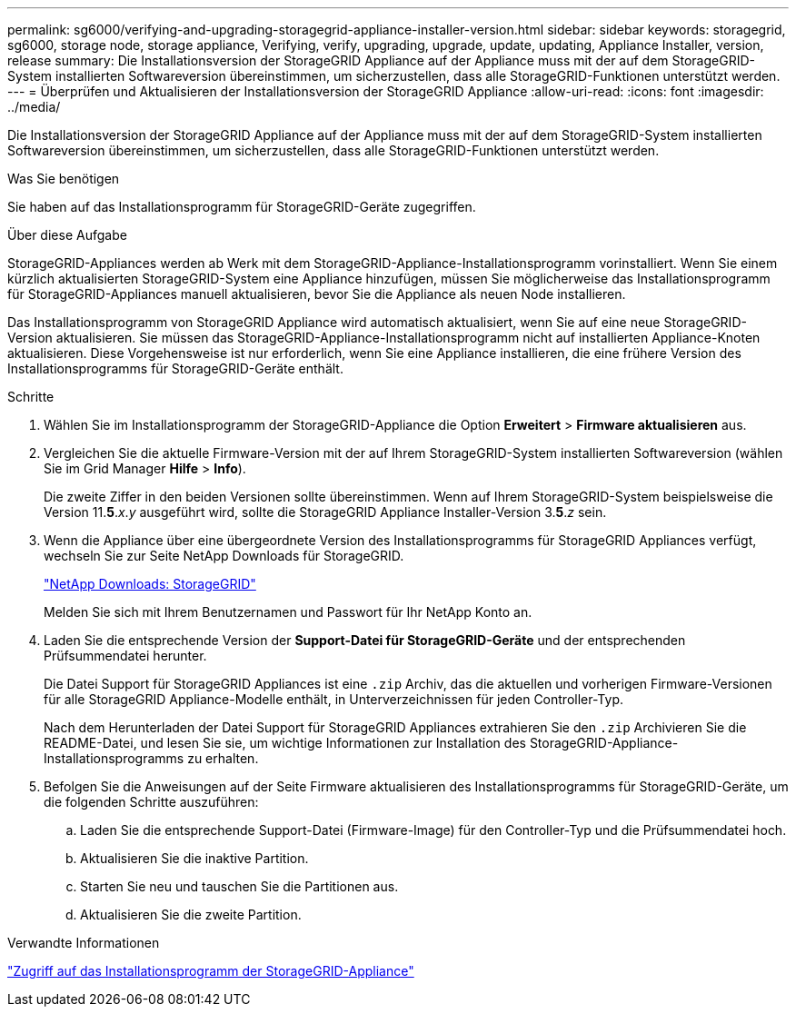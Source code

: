---
permalink: sg6000/verifying-and-upgrading-storagegrid-appliance-installer-version.html 
sidebar: sidebar 
keywords: storagegrid, sg6000, storage node, storage appliance, Verifying, verify, upgrading, upgrade, update, updating, Appliance Installer, version, release 
summary: Die Installationsversion der StorageGRID Appliance auf der Appliance muss mit der auf dem StorageGRID-System installierten Softwareversion übereinstimmen, um sicherzustellen, dass alle StorageGRID-Funktionen unterstützt werden. 
---
= Überprüfen und Aktualisieren der Installationsversion der StorageGRID Appliance
:allow-uri-read: 
:icons: font
:imagesdir: ../media/


[role="lead"]
Die Installationsversion der StorageGRID Appliance auf der Appliance muss mit der auf dem StorageGRID-System installierten Softwareversion übereinstimmen, um sicherzustellen, dass alle StorageGRID-Funktionen unterstützt werden.

.Was Sie benötigen
Sie haben auf das Installationsprogramm für StorageGRID-Geräte zugegriffen.

.Über diese Aufgabe
StorageGRID-Appliances werden ab Werk mit dem StorageGRID-Appliance-Installationsprogramm vorinstalliert. Wenn Sie einem kürzlich aktualisierten StorageGRID-System eine Appliance hinzufügen, müssen Sie möglicherweise das Installationsprogramm für StorageGRID-Appliances manuell aktualisieren, bevor Sie die Appliance als neuen Node installieren.

Das Installationsprogramm von StorageGRID Appliance wird automatisch aktualisiert, wenn Sie auf eine neue StorageGRID-Version aktualisieren. Sie müssen das StorageGRID-Appliance-Installationsprogramm nicht auf installierten Appliance-Knoten aktualisieren. Diese Vorgehensweise ist nur erforderlich, wenn Sie eine Appliance installieren, die eine frühere Version des Installationsprogramms für StorageGRID-Geräte enthält.

.Schritte
. Wählen Sie im Installationsprogramm der StorageGRID-Appliance die Option *Erweitert* > *Firmware aktualisieren* aus.
. Vergleichen Sie die aktuelle Firmware-Version mit der auf Ihrem StorageGRID-System installierten Softwareversion (wählen Sie im Grid Manager *Hilfe* > *Info*).
+
Die zweite Ziffer in den beiden Versionen sollte übereinstimmen. Wenn auf Ihrem StorageGRID-System beispielsweise die Version 11.*5*._x_._y_ ausgeführt wird, sollte die StorageGRID Appliance Installer-Version 3.*5*._z_ sein.

. Wenn die Appliance über eine übergeordnete Version des Installationsprogramms für StorageGRID Appliances verfügt, wechseln Sie zur Seite NetApp Downloads für StorageGRID.
+
https://mysupport.netapp.com/site/products/all/details/storagegrid/downloads-tab["NetApp Downloads: StorageGRID"^]

+
Melden Sie sich mit Ihrem Benutzernamen und Passwort für Ihr NetApp Konto an.

. Laden Sie die entsprechende Version der *Support-Datei für StorageGRID-Geräte* und der entsprechenden Prüfsummendatei herunter.
+
Die Datei Support für StorageGRID Appliances ist eine `.zip` Archiv, das die aktuellen und vorherigen Firmware-Versionen für alle StorageGRID Appliance-Modelle enthält, in Unterverzeichnissen für jeden Controller-Typ.

+
Nach dem Herunterladen der Datei Support für StorageGRID Appliances extrahieren Sie den `.zip` Archivieren Sie die README-Datei, und lesen Sie sie, um wichtige Informationen zur Installation des StorageGRID-Appliance-Installationsprogramms zu erhalten.

. Befolgen Sie die Anweisungen auf der Seite Firmware aktualisieren des Installationsprogramms für StorageGRID-Geräte, um die folgenden Schritte auszuführen:
+
.. Laden Sie die entsprechende Support-Datei (Firmware-Image) für den Controller-Typ und die Prüfsummendatei hoch.
.. Aktualisieren Sie die inaktive Partition.
.. Starten Sie neu und tauschen Sie die Partitionen aus.
.. Aktualisieren Sie die zweite Partition.




.Verwandte Informationen
link:accessing-storagegrid-appliance-installer-sg6000.html["Zugriff auf das Installationsprogramm der StorageGRID-Appliance"]
